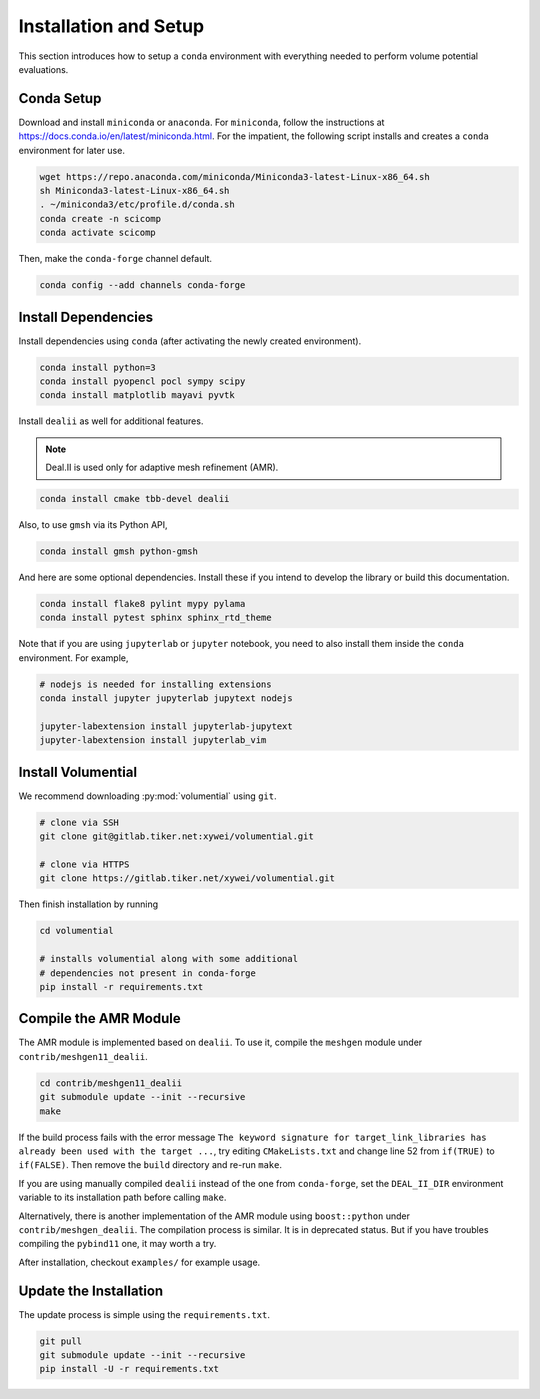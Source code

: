 Installation and Setup
======================

This section introduces how to setup a ``conda`` environment with everything needed to perform volume potential evaluations.

Conda Setup
-----------

Download and install ``miniconda`` or ``anaconda``. For ``miniconda``, follow the instructions at https://docs.conda.io/en/latest/miniconda.html. For the impatient, the following script installs and creates a ``conda`` environment for later use.

.. code-block:: bash

   wget https://repo.anaconda.com/miniconda/Miniconda3-latest-Linux-x86_64.sh
   sh Miniconda3-latest-Linux-x86_64.sh
   . ~/miniconda3/etc/profile.d/conda.sh
   conda create -n scicomp
   conda activate scicomp

Then, make the ``conda-forge`` channel default.

.. code-block:: bash

   conda config --add channels conda-forge 

Install Dependencies
--------------------

Install dependencies using ``conda`` (after activating the newly created environment).

.. code-block:: bash

   conda install python=3
   conda install pyopencl pocl sympy scipy 
   conda install matplotlib mayavi pyvtk

Install ``dealii`` as well for additional features.

.. note::

   Deal.II is used only for adaptive mesh refinement (AMR).

.. code-block:: bash

   conda install cmake tbb-devel dealii

Also, to use ``gmsh`` via its Python API,

.. code-block:: bash

   conda install gmsh python-gmsh

And here are some optional dependencies. Install these if you intend to develop the library or build this documentation.

.. code-block:: bash

   conda install flake8 pylint mypy pylama
   conda install pytest sphinx sphinx_rtd_theme

Note that if you are using ``jupyterlab`` or ``jupyter`` notebook, you need to also install them inside the ``conda`` environment. For example,

.. code-block:: bash

   # nodejs is needed for installing extensions
   conda install jupyter jupyterlab jupytext nodejs

   jupyter-labextension install jupyterlab-jupytext
   jupyter-labextension install jupyterlab_vim

Install Volumential
-------------------

We recommend downloading :py:mod:`volumential` using ``git``.

.. code-block:: bash

   # clone via SSH
   git clone git@gitlab.tiker.net:xywei/volumential.git

   # clone via HTTPS
   git clone https://gitlab.tiker.net/xywei/volumential.git

Then finish installation by running

.. code-block:: bash

   cd volumential

   # installs volumential along with some additional
   # dependencies not present in conda-forge
   pip install -r requirements.txt

Compile the AMR Module
----------------------

The AMR module is implemented based on ``dealii``.
To use it, compile the ``meshgen`` module under ``contrib/meshgen11_dealii``. 

.. code-block:: bash

   cd contrib/meshgen11_dealii
   git submodule update --init --recursive
   make

If the build process fails with the error message
``The keyword signature for target_link_libraries has already been used with
the target ...``, try editing ``CMakeLists.txt`` and change line 52
from ``if(TRUE)`` to ``if(FALSE)``. Then remove the ``build`` directory
and re-run ``make``.

If you are using manually compiled ``dealii`` instead of the one from
``conda-forge``, set the ``DEAL_II_DIR`` environment variable to
its installation path before calling ``make``.

Alternatively, there is another implementation of the AMR module
using ``boost::python`` under ``contrib/meshgen_dealii``. The compilation
process is similar. It is in deprecated status. But if you have troubles
compiling the ``pybind11`` one, it may worth a try.

After installation, checkout ``examples/`` for example usage.

Update the Installation
-----------------------

The update process is simple using the ``requirements.txt``.

.. code-block:: bash

   git pull
   git submodule update --init --recursive
   pip install -U -r requirements.txt

